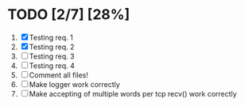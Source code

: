 #+STARTUP: showeverything
* TODO [2/7] [28%]
 1. [X] Testing req. 1
 2. [X] Testing req. 2
 3. [ ] Testing req. 3
 4. [ ] Testing req. 4
 5. [ ] Comment all files!
 6. [ ] Make logger work correctly
 7. [ ] Make accepting of multiple words per tcp recv() work correctly
